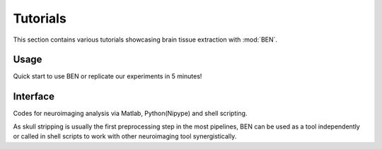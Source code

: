 
.. Tag a jupyter notebook cell with "nbsphinx-thumbnail" to choose its output as the
.. icon for the notebook gallery
.. https://nbsphinx.readthedocs.io/en/0.8.9/gallery/cell-metadata.html#Using-Cell-Metadata-to-Select-a-Thumbnail

.. Each notebook should have a least one markdown heading, which will be used as the
.. name of the notebook for the notebook gallery

.. To see the cell tags go to: View -> Cell Toolbar -> Tags in the notebook menu.

Tutorials
=========
This section contains various tutorials showcasing brain tissue extraction with
:mod:`BEN`.


Usage
-----------
Quick start to use BEN or replicate our experiments in 5 minutes!


.. nbgallery::

    notebooks/2_BEN_tutorial_Ⅰ_cross_species
    notebooks/3_BEN_tutorial_Ⅱ_cross_modality
    notebooks/3_BEN_tutorial_Ⅲ_cross_field
    notebooks/4_Compare_with_other_toolbox
    notebooks/5_Disagreement
    notebooks/5_QA
    notebooks/6_(Registration comparision)Volumetric_quantification
    notebooks/6_Volumetric_quantification



Interface
----------
Codes for neuroimaging analysis via Matlab, Python(Nipype) and shell scripting.

As skull stripping is usually the first preprocessing step in the most pipelines, BEN can be used as a tool independently or called in shell scripts to work with other neuroimaging tool synergistically.

.. nbgallery::

    notebooks/6_(Registration comparision)Volumetric_quantification
    notebooks/Nipype_interface_N4
